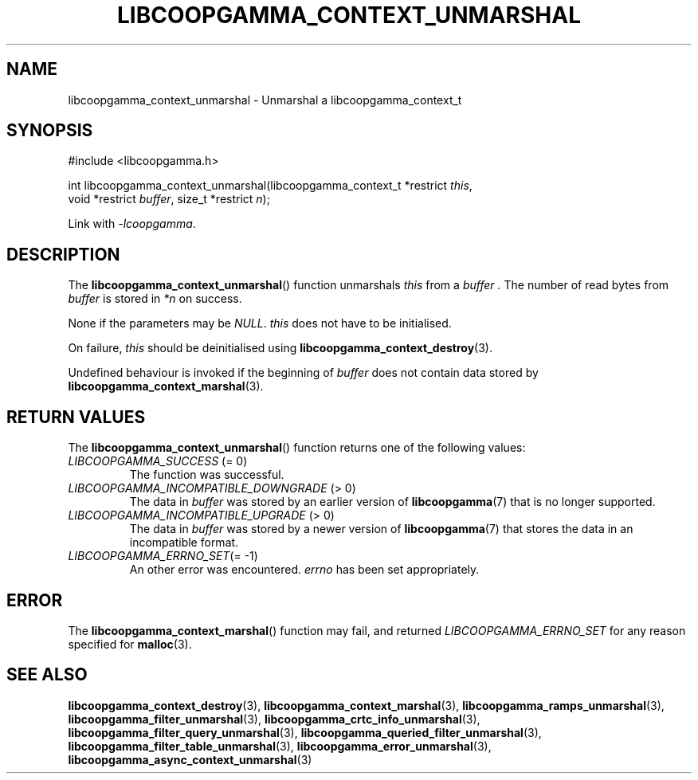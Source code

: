 .TH LIBCOOPGAMMA_CONTEXT_UNMARSHAL 3 LIBCOOPGAMMA
.SH "NAME"
libcoopgamma_context_unmarshal - Unmarshal a libcoopgamma_context_t
.SH "SYNOPSIS"
.nf
#include <libcoopgamma.h>

int libcoopgamma_context_unmarshal(libcoopgamma_context_t *restrict \fIthis\fP,
                                   void *restrict \fIbuffer\fP, size_t *restrict \fIn\fP);
.fi
.P
Link with
.IR -lcoopgamma .
.SH "DESCRIPTION"
The
.BR libcoopgamma_context_unmarshal ()
function unmarshals
.I this
from a
.I buffer .
The number of read bytes from
.I buffer
is stored in
.I *n
on success.
.P
None if the parameters may be
.IR NULL .
.I this
does not have to be initialised.
.P
On failure,
.I this
should be deinitialised using
.BR libcoopgamma_context_destroy (3).
.P
Undefined behaviour is invoked if the
beginning of
.I buffer
does not contain data stored by
.BR libcoopgamma_context_marshal (3).
.SH "RETURN VALUES"
The
.BR libcoopgamma_context_unmarshal ()
function returns one of the following
values:
.TP
.IR LIBCOOPGAMMA_SUCCESS " (= 0)"
The function was successful.
.TP
.IR LIBCOOPGAMMA_INCOMPATIBLE_DOWNGRADE " (> 0)"
The data in
.I buffer
was stored by an earlier version of
.BR libcoopgamma (7)
that is no longer supported.
.TP
.IR LIBCOOPGAMMA_INCOMPATIBLE_UPGRADE " (> 0)"
The data in
.I buffer
was stored by a newer version of
.BR libcoopgamma (7)
that stores the data in an incompatible format.
.TP
.IR LIBCOOPGAMMA_ERRNO_SET "(= -1)"
An other error was encountered.
.I errno
has been set appropriately.
.SH "ERROR"
The
.BR libcoopgamma_context_marshal ()
function may fail, and returned
.I LIBCOOPGAMMA_ERRNO_SET
for any reason specified for
.BR malloc (3).
.SH "SEE ALSO"
.BR libcoopgamma_context_destroy (3),
.BR libcoopgamma_context_marshal (3),
.BR libcoopgamma_ramps_unmarshal (3),
.BR libcoopgamma_filter_unmarshal (3),
.BR libcoopgamma_crtc_info_unmarshal (3),
.BR libcoopgamma_filter_query_unmarshal (3),
.BR libcoopgamma_queried_filter_unmarshal (3),
.BR libcoopgamma_filter_table_unmarshal (3),
.BR libcoopgamma_error_unmarshal (3),
.BR libcoopgamma_async_context_unmarshal (3)
